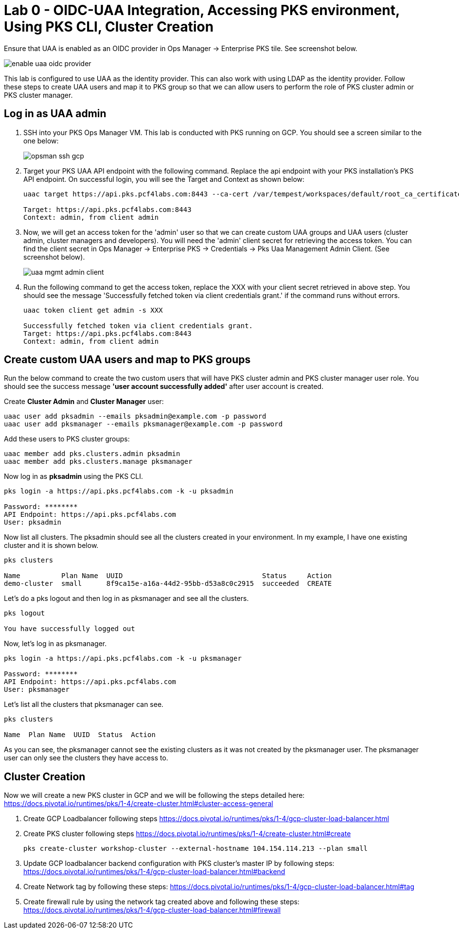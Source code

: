 
= Lab 0 - OIDC-UAA Integration, Accessing PKS environment, Using PKS CLI, Cluster Creation

Ensure that UAA is enabled as an OIDC provider in Ops Manager -> Enterprise PKS tile. See screenshot below.


image::../common/images/enable_uaa_oidc_provider.png[]  

This lab is configured to use UAA as the identity provider. This can also work with using LDAP as the identity provider. Follow these steps to create UAA users and map it to PKS group so that we can allow users to perform the role of PKS cluster admin or PKS cluster manager.

== Log in as UAA admin

. SSH into your PKS Ops Manager VM. This lab is conducted with PKS running on GCP. You should see a screen similar to the one below:
+
image::../common/images/opsman-ssh-gcp.png[]  

. Target your PKS UAA API endpoint with the following command. Replace the api endpoint with your PKS installation's PKS API endpoint.  On successful login, you will see the Target and Context as shown below:
+
----
uaac target https://api.pks.pcf4labs.com:8443 --ca-cert /var/tempest/workspaces/default/root_ca_certificate

Target: https://api.pks.pcf4labs.com:8443
Context: admin, from client admin
----

. Now, we will get an access token for the 'admin' user so that we can create custom UAA groups and UAA users (cluster admin, cluster managers and developers). You will need the 'admin' client secret for retrieving the access token. You can find the client secret in Ops Manager -> Enterprise PKS -> Credentials -> Pks Uaa Management Admin Client. (See screenshot below).
+
image::../common/images/uaa-mgmt-admin-client.png[]

. Run the following command to get the access token, replace the XXX with your client secret retrieved in above step. You should see the message 'Successfully fetched token via client credentials grant.' if the command runs without errors.
+
----
uaac token client get admin -s XXX

Successfully fetched token via client credentials grant.
Target: https://api.pks.pcf4labs.com:8443
Context: admin, from client admin
----

== Create custom UAA users and map to PKS groups

Run the below command to create the two custom users that will have PKS cluster admin and PKS cluster manager user role. You should see the success message *'user account successfully added'* after user account is created.

Create *Cluster Admin* and *Cluster Manager* user:

----
uaac user add pksadmin --emails pksadmin@example.com -p password
uaac user add pksmanager --emails pksmanager@example.com -p password
----

Add these users to PKS cluster groups:

----
uaac member add pks.clusters.admin pksadmin
uaac member add pks.clusters.manage pksmanager
----

Now log in as *pksadmin* using the PKS CLI. 

----
pks login -a https://api.pks.pcf4labs.com -k -u pksadmin

Password: ********
API Endpoint: https://api.pks.pcf4labs.com
User: pksadmin
----

Now list all clusters. The pksadmin should see all the clusters created in your environment. In my example, I have one existing cluster and it is shown below.

----
pks clusters

Name          Plan Name  UUID                                  Status     Action
demo-cluster  small      8f9ca15e-a16a-44d2-95bb-d53a8c0c2915  succeeded  CREATE
----

Let's do a pks logout and then log in as pksmanager and see all the clusters.

----
pks logout

You have successfully logged out
----

Now, let's log in as pksmanager.

----
pks login -a https://api.pks.pcf4labs.com -k -u pksmanager

Password: ********
API Endpoint: https://api.pks.pcf4labs.com
User: pksmanager

----

Let's list all the clusters that pksmanager can see.

----
pks clusters

Name  Plan Name  UUID  Status  Action
----

As you can see, the pksmanager cannot see the existing clusters as it was not created by the pksmanager user. The pksmanager user can only see the clusters they have access to.

== Cluster Creation
Now we will create a new PKS cluster in GCP and we will be following the steps detailed here: https://docs.pivotal.io/runtimes/pks/1-4/create-cluster.html#cluster-access-general

. Create GCP Loadbalancer following steps https://docs.pivotal.io/runtimes/pks/1-4/gcp-cluster-load-balancer.html

. Create PKS cluster following steps https://docs.pivotal.io/runtimes/pks/1-4/create-cluster.html#create

 
 pks create-cluster workshop-cluster --external-hostname 104.154.114.213 --plan small
 

. Update GCP loadbalancer backend configuration with PKS cluster's master IP by following steps: https://docs.pivotal.io/runtimes/pks/1-4/gcp-cluster-load-balancer.html#backend

. Create Network tag by following these steps:
https://docs.pivotal.io/runtimes/pks/1-4/gcp-cluster-load-balancer.html#tag

. Create firewall rule by using the network tag created above and following these steps:
https://docs.pivotal.io/runtimes/pks/1-4/gcp-cluster-load-balancer.html#firewall






